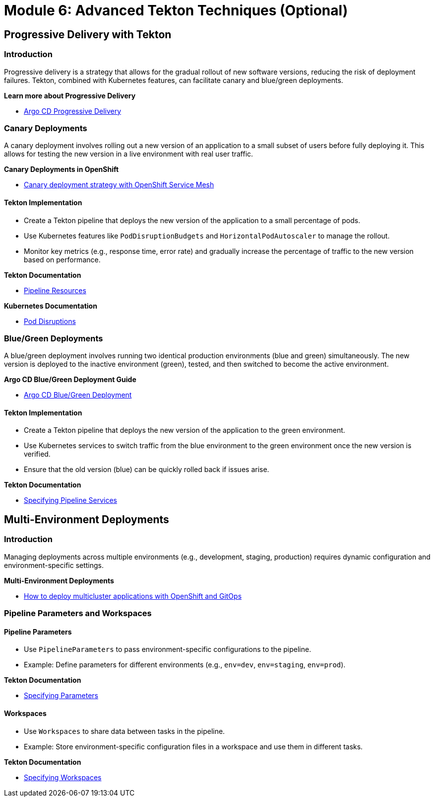 # Module 6: Advanced Tekton Techniques (Optional)

## Progressive Delivery with Tekton

### Introduction

Progressive delivery is a strategy that allows for the gradual rollout of new software versions, reducing the risk of deployment failures. Tekton, combined with Kubernetes features, can facilitate canary and blue/green deployments.

**Learn more about Progressive Delivery**

- https://argo-rollouts.readthedocs.io/en/stable/[Argo CD Progressive Delivery]

### Canary Deployments

A canary deployment involves rolling out a new version of an application to a small subset of users before fully deploying it. This allows for testing the new version in a live environment with real user traffic.

**Canary Deployments in OpenShift**

- https://developers.redhat.com/articles/2024/03/26/canary-deployment-strategy-openshift-service-mesh[Canary deployment strategy with OpenShift Service Mesh]

#### Tekton Implementation

- Create a Tekton pipeline that deploys the new version of the application to a small percentage of pods.
- Use Kubernetes features like `PodDisruptionBudgets` and `HorizontalPodAutoscaler` to manage the rollout.
- Monitor key metrics (e.g., response time, error rate) and gradually increase the percentage of traffic to the new version based on performance.

**Tekton Documentation**

- https://tekton.dev/docs/pipelines/resources/[Pipeline Resources]

**Kubernetes Documentation**

- https://kubernetes.io/docs/concepts/workloads/pods/disruptions/[Pod Disruptions]

### Blue/Green Deployments

A blue/green deployment involves running two identical production environments (blue and green) simultaneously. The new version is deployed to the inactive environment (green), tested, and then switched to become the active environment.

**Argo CD Blue/Green Deployment Guide**

- https://argo-cd.readthedocs.io/en/stable/user-guide/blue_green/[Argo CD Blue/Green Deployment]

#### Tekton Implementation

- Create a Tekton pipeline that deploys the new version of the application to the green environment.
- Use Kubernetes services to switch traffic from the blue environment to the green environment once the new version is verified.
- Ensure that the old version (blue) can be quickly rolled back if issues arise.

**Tekton Documentation**

- https://tekton.dev/docs/pipelines/pipelines/#specifying-pipelineservices[Specifying Pipeline Services]

## Multi-Environment Deployments

### Introduction

Managing deployments across multiple environments (e.g., development, staging, production) requires dynamic configuration and environment-specific settings.

**Multi-Environment Deployments**

- https://www.redhat.com/en/blog/multi-cluster-deployment-kubernetes-gitops[How to deploy multicluster applications with OpenShift and GitOps]

### Pipeline Parameters and Workspaces

#### Pipeline Parameters

- Use `PipelineParameters` to pass environment-specific configurations to the pipeline.
- Example: Define parameters for different environments (e.g., `env=dev`, `env=staging`, `env=prod`).

**Tekton Documentation**

- https://tekton.dev/docs/pipelines/pipelines/#specifying-parameters[Specifying Parameters]

#### Workspaces

- Use `Workspaces` to share data between tasks in the pipeline.
- Example: Store environment-specific configuration files in a workspace and use them in different tasks.

**Tekton Documentation**

- https://tekton.dev/docs/pipelines/pipelines/#specifying-workspaces[Specifying Workspaces]